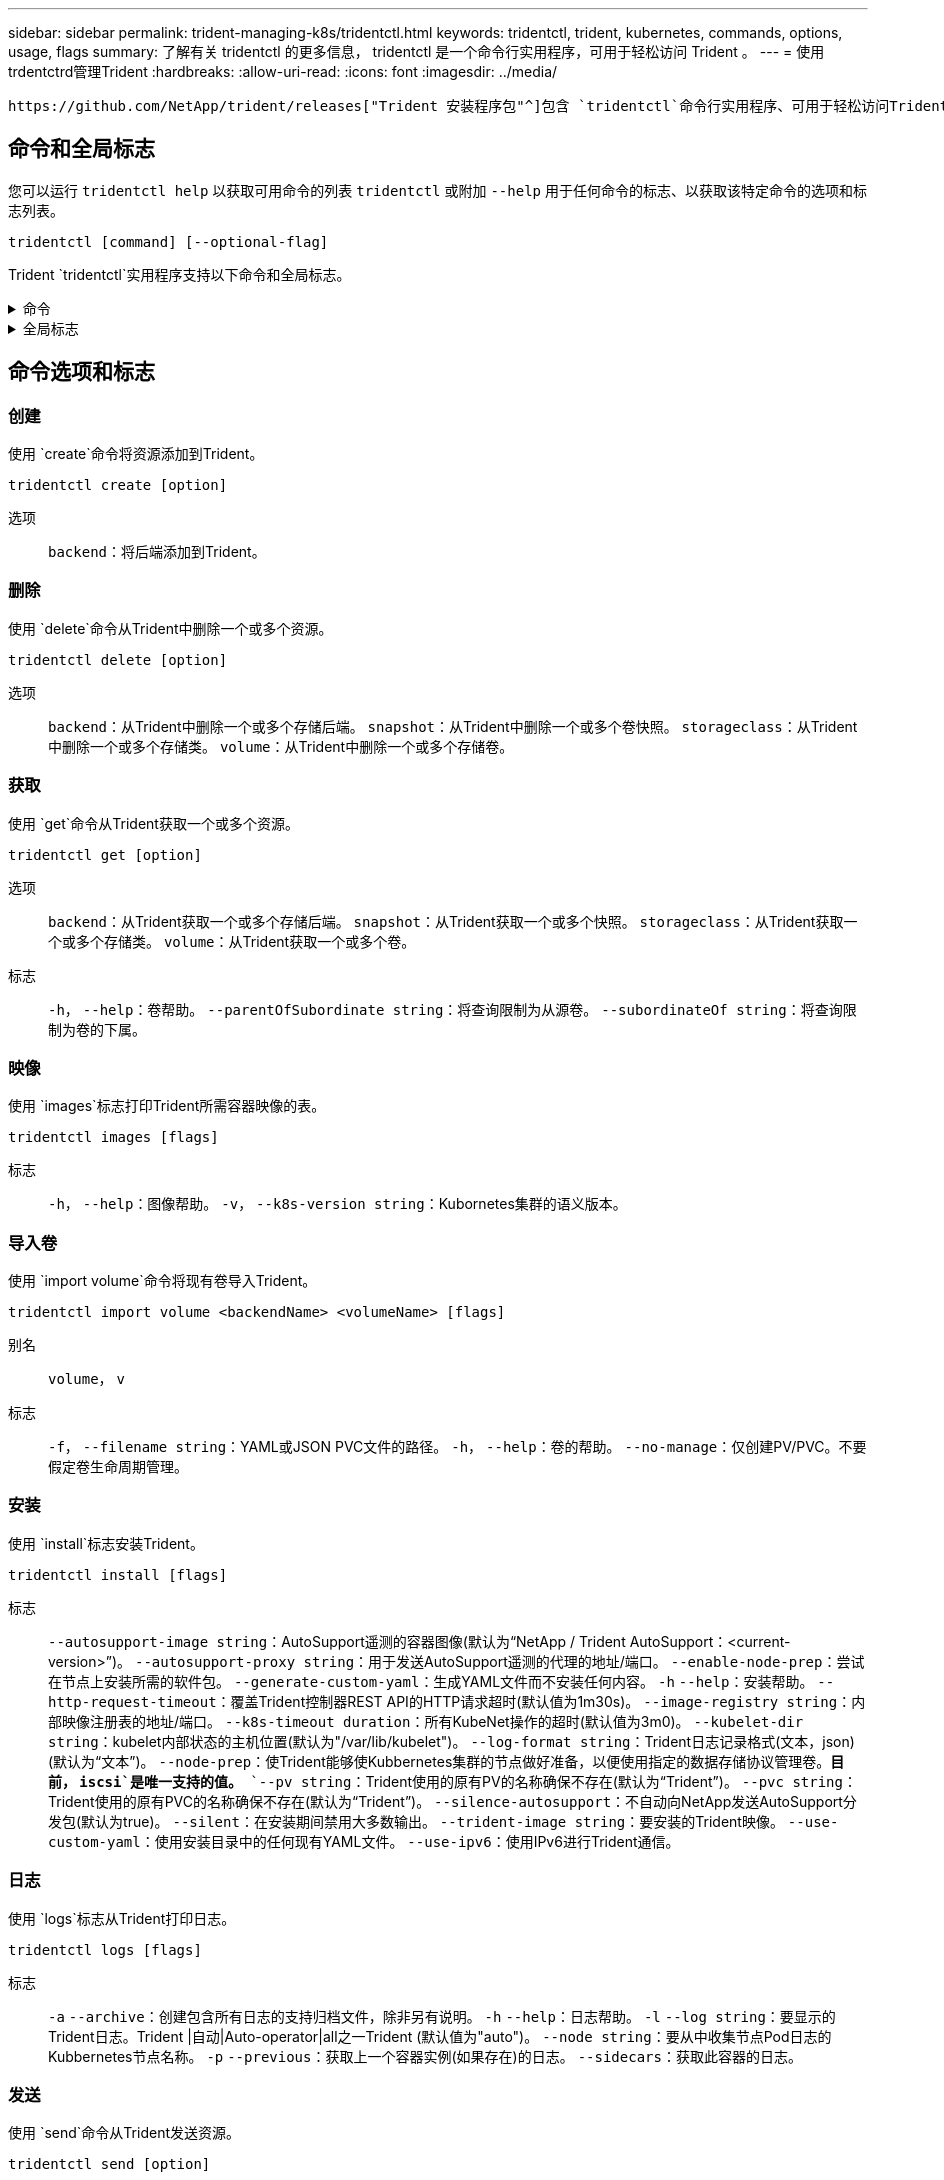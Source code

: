---
sidebar: sidebar 
permalink: trident-managing-k8s/tridentctl.html 
keywords: tridentctl, trident, kubernetes, commands, options, usage, flags 
summary: 了解有关 tridentctl 的更多信息， tridentctl 是一个命令行实用程序，可用于轻松访问 Trident 。 
---
= 使用trdentctrd管理Trident
:hardbreaks:
:allow-uri-read: 
:icons: font
:imagesdir: ../media/


[role="lead"]
 https://github.com/NetApp/trident/releases["Trident 安装程序包"^]包含 `tridentctl`命令行实用程序、可用于轻松访问Trident。具有足够Privileges的Kubornetes用户可以使用它来安装Trident或管理包含Trident Pod的命名空间。



== 命令和全局标志

您可以运行 `tridentctl help` 以获取可用命令的列表 `tridentctl` 或附加 `--help` 用于任何命令的标志、以获取该特定命令的选项和标志列表。

`tridentctl [command] [--optional-flag]`

Trident `tridentctl`实用程序支持以下命令和全局标志。

.命令
[%collapsible]
====
`create`:: 将资源添加到Trident。
`delete`:: 从Trident中删除一个或多个资源。
`get`:: 从Trident获取一个或多个资源。
`help`:: 有关任何命令的帮助。
`images`:: 打印Trident所需容器映像的表。
`import`:: 将现有资源导入到Trident。
`install`:: 安装 Trident 。
`logs`:: 从Trident打印日志。
`send`:: 从Trident发送资源。
`卸载`:: 卸载Trident。
`update`:: 在Trident中修改资源。
`update backend state`:: 暂时暂停后端操作。
`upgrade`:: 在Trident中升级资源。
`ve版本`:: 打印Trident版本。


====
.全局标志
[%collapsible]
====
`-d`， `--debug`:: 调试输出。
`-h`， `--help`:: 帮助 `tridentctl`。
`-k`， `--kubeconfig string`:: 指定 `KUBECONFIG` 在本地或从一个Kubornetes集群到另一个集群运行命令的路径。
+
--

NOTE: 或者、您也可以导出 `KUBECONFIG` 变量、用于指向特定的Kubbernetes集群和问题描述 `tridentctl` 命令。

--
`-n`， `--namespace string`:: Trident部署的命名空间。
`-o`， `--output string`:: 输出格式。json_yaml_name_wide|ps 之一（默认）。
`-s`， `--server string`:: Trident REST接口的地址/端口。
+
--

WARNING: 可以将 Trident REST 接口配置为仅以 127.0.0.1 （对于 IPv4 ）或（：： 1 ）（对于 IPv6 ）侦听和提供服务。

--


====


== 命令选项和标志



=== 创建

使用 `create`命令将资源添加到Trident。

`tridentctl create [option]`

选项:: `backend`：将后端添加到Trident。




=== 删除

使用 `delete`命令从Trident中删除一个或多个资源。

`tridentctl delete [option]`

选项:: `backend`：从Trident中删除一个或多个存储后端。
`snapshot`：从Trident中删除一个或多个卷快照。
`storageclass`：从Trident中删除一个或多个存储类。
`volume`：从Trident中删除一个或多个存储卷。




=== 获取

使用 `get`命令从Trident获取一个或多个资源。

`tridentctl get [option]`

选项:: `backend`：从Trident获取一个或多个存储后端。
`snapshot`：从Trident获取一个或多个快照。
`storageclass`：从Trident获取一个或多个存储类。
`volume`：从Trident获取一个或多个卷。
标志:: `-h`， `--help`：卷帮助。
`--parentOfSubordinate string`：将查询限制为从源卷。
`--subordinateOf string`：将查询限制为卷的下属。




=== 映像

使用 `images`标志打印Trident所需容器映像的表。

`tridentctl images [flags]`

标志:: `-h`， `--help`：图像帮助。
`-v`， `--k8s-version string`：Kubornetes集群的语义版本。




=== 导入卷

使用 `import volume`命令将现有卷导入Trident。

`tridentctl import volume <backendName> <volumeName> [flags]`

别名:: `volume`， `v`
标志:: `-f`， `--filename string`：YAML或JSON PVC文件的路径。
`-h`， `--help`：卷的帮助。
`--no-manage`：仅创建PV/PVC。不要假定卷生命周期管理。




=== 安装

使用 `install`标志安装Trident。

`tridentctl install [flags]`

标志:: `--autosupport-image string`：AutoSupport遥测的容器图像(默认为“NetApp / Trident AutoSupport：<current-version>”)。
`--autosupport-proxy string`：用于发送AutoSupport遥测的代理的地址/端口。
`--enable-node-prep`：尝试在节点上安装所需的软件包。
`--generate-custom-yaml`：生成YAML文件而不安装任何内容。
`-h` `--help`：安装帮助。
`--http-request-timeout`：覆盖Trident控制器REST API的HTTP请求超时(默认值为1m30s)。
`--image-registry string`：内部映像注册表的地址/端口。
`--k8s-timeout duration`：所有KubeNet操作的超时(默认值为3m0)。
`--kubelet-dir string`：kubelet内部状态的主机位置(默认为"/var/lib/kubelet")。
`--log-format string`：Trident日志记录格式(文本，json)(默认为“文本”)。
`--node-prep`：使Trident能够使Kubbernetes集群的节点做好准备，以便使用指定的数据存储协议管理卷。*目前， `iscsi`是唯一支持的值。*
`--pv string`：Trident使用的原有PV的名称确保不存在(默认为“Trident”)。
`--pvc string`：Trident使用的原有PVC的名称确保不存在(默认为“Trident”)。
`--silence-autosupport`：不自动向NetApp发送AutoSupport分发包(默认为true)。
`--silent`：在安装期间禁用大多数输出。
`--trident-image string`：要安装的Trident映像。
`--use-custom-yaml`：使用安装目录中的任何现有YAML文件。
`--use-ipv6`：使用IPv6进行Trident通信。




=== 日志

使用 `logs`标志从Trident打印日志。

`tridentctl logs [flags]`

标志:: `-a` `--archive`：创建包含所有日志的支持归档文件，除非另有说明。
`-h` `--help`：日志帮助。
`-l` `--log string`：要显示的Trident日志。Trident |自动|Auto-operator|all之一Trident (默认值为"auto")。
`--node string`：要从中收集节点Pod日志的Kubbernetes节点名称。
`-p` `--previous`：获取上一个容器实例(如果存在)的日志。
`--sidecars`：获取此容器的日志。




=== 发送

使用 `send`命令从Trident发送资源。

`tridentctl send [option]`

选项:: `autosupport`：将AutoSupport 归档发送给NetApp。




=== 卸载

使用 `uninstall`标志卸载Trident。

`tridentctl uninstall [flags]`

标志:: `-h, --help`：卸载帮助。
`--silent`：卸载期间禁用大多数输出。




=== 更新

使用 `update`命令修改Trident中的资源。

`tridentctl update [option]`

选项:: `backend`：在Trident中更新后端。




=== 更新后端状态

使用 `update backend state` 用于暂停或恢复后端操作的命令。

`tridentctl update backend state <backend-name> [flag]`

.需要考虑的要点
* 如果使用TridentBackendConfig (tbc)创建后端、则无法使用文件更新后端 `backend.json` 。
* 如果 `userState` 已在tbc中设置、则无法使用命令修改 `tridentctl update backend state <backend-name> --user-state suspended/normal` 。
* 要在通过tbc设置后重新能够通过tldentcdt设置 `userState`、必须从tbc中删除此字段。 `userState`可以使用命令来完成此操作 `kubectl edit tbc` 。删除此字段后 `userState`、您可以使用 `tridentctl update backend state`命令更改 `userState`后端的。
* 使用 `tridentctl update backend state` 更改 `userState`。您还可以使用或文件更新 `userState` `TridentBackendConfig` `backend.json` ；这会触发后端的完全重新初始化、并且可能会非常耗时。
+
标志:: `-h`， `--help`：后端状态帮助。
`--user-state`：设置为 `suspended` 暂停后端操作。设置为 `normal` 恢复后端操作。设置为时 `suspended`：


* `AddVolume` 和 `Import Volume` 已暂停。
* `CloneVolume`、 `ResizeVolume` `PublishVolume`、、 `UnPublishVolume`、 `CreateSnapshot` `GetSnapshot` `RestoreSnapshot`、 `DeleteSnapshot`、、 `RemoveVolume`、 `GetVolumeExternal` `ReconcileNodeAccess` 保持可用。


您也可以使用后端配置文件或中的字段更新后端状态 `userState` `TridentBackendConfig` `backend.json`。有关详细信息，请参阅 link:../trident-use/backend_options.html["用于管理后端的选项"] 和 link:../trident-use/backend_ops_kubectl.html["使用 kubectl 执行后端管理"]。

* 示例： *

[role="tabbed-block"]
====
.JSON
--
按照以下步骤使用文件更新 `userState` `backend.json` ：

. 编辑 `backend.json` 文件以包含 `userState` 字段、并将其值设置为"已附加"。
. 使用命令和更新后的文件的路径更新后端 `tridentctl backend update` `backend.json` 。
+
*示例*： `tridentctl backend update -f /<path to backend JSON file>/backend.json`



[listing]
----
{
  "version": 1,
  "storageDriverName": "ontap-nas",
  "managementLIF": "<redacted>",
  "svm": "nas-svm",
  "backendName": "customBackend",
  "username": "<redacted>",
  "password": "<redacted>",
  "userState": "suspended"
}

----
--
.YAML
--
您可以在使用命令应用tbc后对其进行编辑 `kubectl edit <tbc-name> -n <namespace>` 。以下示例使用选项将后端状态更新为暂停 `userState: suspended` ：

[source, yaml]
----
apiVersion: trident.netapp.io/v1
kind: TridentBackendConfig
metadata:
  name: backend-ontap-nas
spec:
  version: 1
  backendName: customBackend
  storageDriverName: ontap-nas
  managementLIF: <redacted>
  svm: nas-svm
  userState: suspended
  credentials:
    name: backend-tbc-ontap-nas-secret
----
--
====


=== version

使用 ... `version` 用于打印版本的标志 `tridentctl` 以及正在运行的Trident服务。

`tridentctl version [flags]`

标志:: `--client`：仅限客户端版本(不需要服务器)。
`-h, --help`：版本帮助。




== 插件支持

tridentctd支持类似于kubectd的插件。如果插件二进制文件名遵循"tridentcts-tld"方案<plugin>、并且二进制文件位于列出了路径环境变量的文件夹中、则tridentctL)将检测插件。所有检测到的插件都会在trdentctrd帮助的插件部分中列出。您也可以通过在环境变量TRIDENTCTL_plugin_path中指定plugin文件夹来限制搜索(示例： `TRIDENTCTL_PLUGIN_PATH=~/tridentctl-plugins/`)。如果使用了变量、则trdencdld仅在指定文件夹中搜索。
